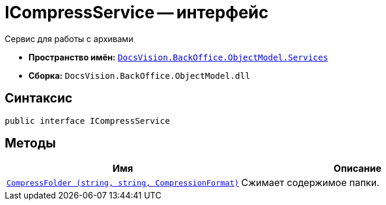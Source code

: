 = ICompressService -- интерфейс

Сервис для работы с архивами

* *Пространство имён:* `xref:BackOffice-ObjectModel-Services-Entities:Services_NS.adoc[DocsVision.BackOffice.ObjectModel.Services]`
* *Сборка:* `DocsVision.BackOffice.ObjectModel.dll`

== Синтаксис

[source,csharp]
----
public interface ICompressService
----

== Методы

[cols=",",options="header"]
|===
|Имя |Описание

|`xref:ICompressService_IN.adoc[CompressFolder
(string, string, CompressionFormat)]`
|Сжимает содержимое папки.

|===
